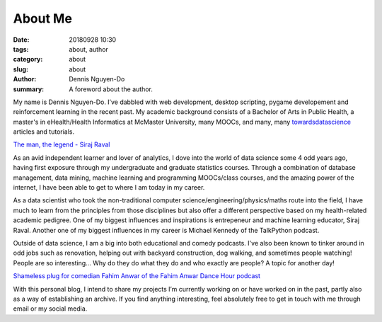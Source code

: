 About Me
########
:date: 20180928 10:30
:tags: about, author
:category: about
:slug: about
:author: Dennis Nguyen-Do
:summary: A foreword about the author.

My name is Dennis Nguyen-Do. 
I’ve dabbled with web development, desktop scripting, pygame developement and reinforcement learning in the recent past. My academic background consists of a Bachelor of Arts in Public Health, a master's in eHealth/Health Informatics at McMaster University, many MOOCs, and many, many `towardsdatascience <https://towardsdatascience.com/>`_ articles and tutorials. 

.. image:: https://everipedia-storage.s3-accelerate.amazonaws.com/ProfilePics/__90612.jpeg
    :width: 784px
    :height: 447px
    :alt: The legend himself, Siraj Raval
    :align: center

`The man, the legend - Siraj Raval <https://www.youtube.com/channel/UCWN3xxRkmTPmbKwht9FuE5A>`_

As an avid independent learner and lover of analytics, I dove into the world of data science some 4 odd years ago, having first exposure through my undergraduate and graduate statistics courses. Through a combination of database management, data mining, machine learning and programming MOOCs/class courses, and the amazing power of the internet, I have been able to get to where I am today in my career. 

As a data scientist who took the non-traditional computer science/engineering/physics/maths route into the field, I have much to learn from the principles from those disciplines but also offer a different perspective based on my health-related academic pedigree. One of my biggest influences and inspirations is entrepeneur and machine learning educator, Siraj Raval. Another one of my biggest influences in my career is Michael Kennedy of the TalkPython podcast.


Outside of data science, I am a big into both educational and comedy podcasts. I've also been known to tinker around in odd jobs such as renovation, helping out with backyard construction, dog walking, and sometimes people watching! People are so interesting... Why do they do what they do and who exactly are people? A topic for another day!

.. image:: https://proxy.duckduckgo.com/iu/?u=https%3A%2F%2Fs3.amazonaws.com%2Fwebassets.ticketmob.com%2FLS%2Ftemplates%2Fimages%2FcomedyStore%2FFahim%2520Anwar.jpg&f=1&nofb=1
    :width: 784px
    :height: 447px
    :alt: Fahim Anwar
    :align: center

`Shameless plug for comedian Fahim Anwar of the Fahim Anwar Dance Hour podcast <https://podcasts.apple.com/us/podcast/fahim-anwar-dance-hour/id1435776308>`_

With this personal blog, I intend to share my projects I’m currently working on or have worked on in the past,
partly also as a way of establishing an archive. If you find anything interesting, feel absolutely 
free to get in touch with me through email or my social media.

